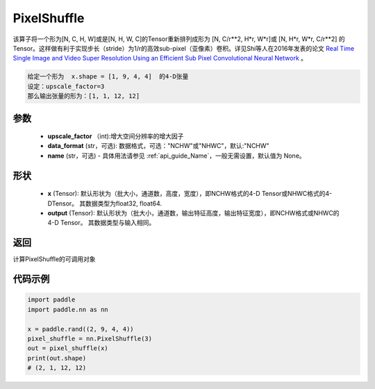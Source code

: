 .. _cn_api_nn_PixelShuffle:

PixelShuffle
-------------------------------

.. py:function:: paddle.nn.PixelShuffle(upscale_factor, data_format="NCHW", name=None)
该算子将一个形为[N, C, H, W]或是[N, H, W, C]的Tensor重新排列成形为 [N, C/r**2, H*r, W*r]或 [N, H*r, W*r, C/r**2]  的Tensor。这样做有利于实现步长（stride）为1/r的高效sub-pixel（亚像素）卷积。详见Shi等人在2016年发表的论文 `Real Time Single Image and Video Super Resolution Using an Efficient Sub Pixel Convolutional Neural Network <https://arxiv.org/abs/1609.05158v2>`_ 。

.. code-block:: text

    给定一个形为  x.shape = [1, 9, 4, 4]  的4-D张量
    设定：upscale_factor=3
    那么输出张量的形为：[1, 1, 12, 12]

参数
:::::::::
    - **upscale_factor** （int):增大空间分辨率的增大因子
    - **data_format** (str，可选): 数据格式，可选："NCHW"或"NHWC"，默认:"NCHW"
    - **name** (str，可选) - 具体用法请参见  :ref:`api_guide_Name`，一般无需设置，默认值为 None。

形状
:::::::::
    - **x** (Tensor): 默认形状为（批大小，通道数，高度，宽度），即NCHW格式的4-D Tensor或NHWC格式的4-DTensor。 其数据类型为float32, float64.
    - **output** (Tensor): 默认形状为（批大小，通道数，输出特征高度，输出特征宽度），即NCHW格式或NHWC的4-D Tensor。 其数据类型与输入相同。

返回
:::::::::
计算PixelShuffle的可调用对象

代码示例
:::::::::
.. code-block:: python

    import paddle
    import paddle.nn as nn

    x = paddle.rand((2, 9, 4, 4))
    pixel_shuffle = nn.PixelShuffle(3)
    out = pixel_shuffle(x)
    print(out.shape)
    # (2, 1, 12, 12)
